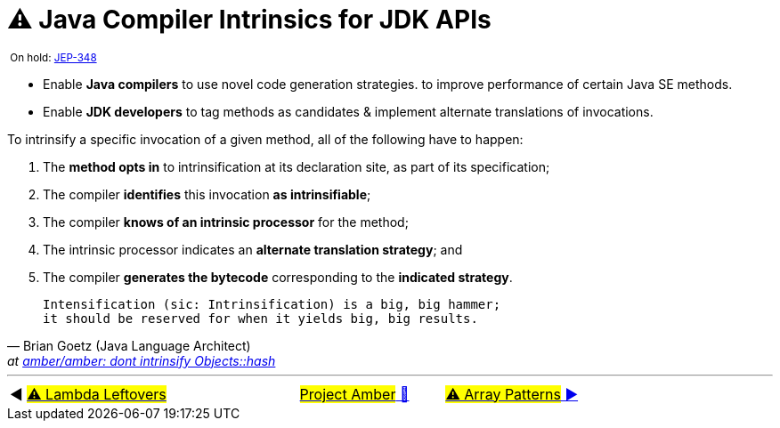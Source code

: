 = ⚠️ Java Compiler Intrinsics for JDK APIs

^&nbsp;On&nbsp;hold:&nbsp;https://openjdk.java.net/jeps/348[JEP-348]^

* Enable *Java compilers* to use novel code generation strategies. to improve performance of certain Java SE methods.

* Enable *JDK developers* to tag methods as candidates & implement alternate translations of invocations.

To intrinsify a specific invocation of a given method, all of the following have to happen:

. The *method opts in* to intrinsification at its declaration site, as part of its specification;
. The compiler *identifies* this invocation *as intrinsifiable*;
. The compiler *knows of an intrinsic processor* for the method;
. The intrinsic processor indicates an *alternate translation strategy*; and
. The compiler *generates the bytecode* corresponding to the *indicated strategy*.


[quote,Brian Goetz (Java Language Architect),'at https://mail.openjdk.java.net/pipermail/amber-dev/2019-April/004264.html[amber/amber: dont intrinsify Objects::hash]']
____
    Intensification (sic: Intrinsification) is a big, big hammer;
    it should be reserved for when it yields big, big results.
____

'''

[caption=" ", .center, cols="<40%, ^20%, >40%", width=95%, grid=none, frame=none]
|===
| ◀️ link:10_JEP302.adoc[#⚠️ Lambda&nbsp;Leftovers#]
| link:00_WhatIsProjectAmber.adoc[#Project Amber# 🔼]
| link:12_JEP405.adoc[#⚠️ Array&nbsp;Patterns# ▶️]
|===
